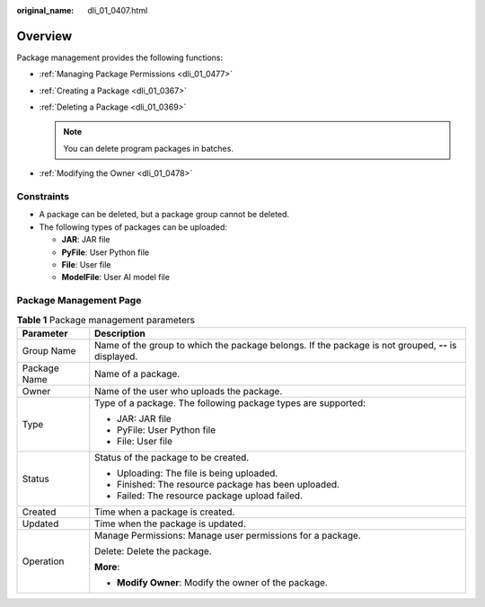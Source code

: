 :original_name: dli_01_0407.html

.. _dli_01_0407:

Overview
========

Package management provides the following functions:

-  :ref:`Managing Package Permissions <dli_01_0477>`
-  :ref:`Creating a Package <dli_01_0367>`
-  :ref:`Deleting a Package <dli_01_0369>`

   .. note::

      You can delete program packages in batches.

-  :ref:`Modifying the Owner <dli_01_0478>`

Constraints
-----------

-  A package can be deleted, but a package group cannot be deleted.
-  The following types of packages can be uploaded:

   -  **JAR**: JAR file
   -  **PyFile**: User Python file
   -  **File**: User file
   -  **ModelFile**: User AI model file

Package Management Page
-----------------------

.. table:: **Table 1** Package management parameters

   +-----------------------------------+-----------------------------------------------------------------------------------------------------+
   | Parameter                         | Description                                                                                         |
   +===================================+=====================================================================================================+
   | Group Name                        | Name of the group to which the package belongs. If the package is not grouped, **--** is displayed. |
   +-----------------------------------+-----------------------------------------------------------------------------------------------------+
   | Package Name                      | Name of a package.                                                                                  |
   +-----------------------------------+-----------------------------------------------------------------------------------------------------+
   | Owner                             | Name of the user who uploads the package.                                                           |
   +-----------------------------------+-----------------------------------------------------------------------------------------------------+
   | Type                              | Type of a package. The following package types are supported:                                       |
   |                                   |                                                                                                     |
   |                                   | -  JAR: JAR file                                                                                    |
   |                                   | -  PyFile: User Python file                                                                         |
   |                                   | -  File: User file                                                                                  |
   +-----------------------------------+-----------------------------------------------------------------------------------------------------+
   | Status                            | Status of the package to be created.                                                                |
   |                                   |                                                                                                     |
   |                                   | -  Uploading: The file is being uploaded.                                                           |
   |                                   | -  Finished: The resource package has been uploaded.                                                |
   |                                   | -  Failed: The resource package upload failed.                                                      |
   +-----------------------------------+-----------------------------------------------------------------------------------------------------+
   | Created                           | Time when a package is created.                                                                     |
   +-----------------------------------+-----------------------------------------------------------------------------------------------------+
   | Updated                           | Time when the package is updated.                                                                   |
   +-----------------------------------+-----------------------------------------------------------------------------------------------------+
   | Operation                         | Manage Permissions: Manage user permissions for a package.                                          |
   |                                   |                                                                                                     |
   |                                   | Delete: Delete the package.                                                                         |
   |                                   |                                                                                                     |
   |                                   | **More**:                                                                                           |
   |                                   |                                                                                                     |
   |                                   | -  **Modify Owner**: Modify the owner of the package.                                               |
   +-----------------------------------+-----------------------------------------------------------------------------------------------------+
